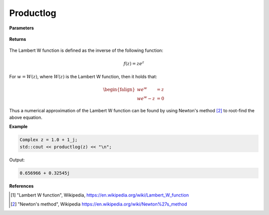 
Productlog
=====

.. cpp:function:: constexpr Complex productlog(const Complex& z) noexcept

   Evaluates the Lambert W function [1]_ for a complex input.

**Parameters**

    .. cpp:var:: const Complex& z

        A complex number. 

**Returns**

    .. cpp:type:: Complex

        A complex number. 

The Lambert W function is defined as the inverse of the following function: 

.. math::
   f(z) = ze^z

For :math:`w = W(z)`, where :math:`W(z)` is the Lambert W function, then it holds that: 

.. math::

   \begin{falign*}
   we^w &= z \\
   we^w - z &= 0
   \end{falign*}

Thus a numerical approximation of the Lambert W function can be found by using Newton's method [2]_ to root-find the above equation. 

**Example**

.. code-block:: cpp

   Complex z = 1.0 + 1_j;
   std::cout << productlog(z) << "\n";

Output:

.. code-block:: cpp

   0.656966 + 0.32545j

**References**

.. [1] "Lambert W function", Wikipedia,
        https://en.wikipedia.org/wiki/Lambert_W_function
.. [2] "Newton's method", Wikipedia
        https://en.wikipedia.org/wiki/Newton%27s_method